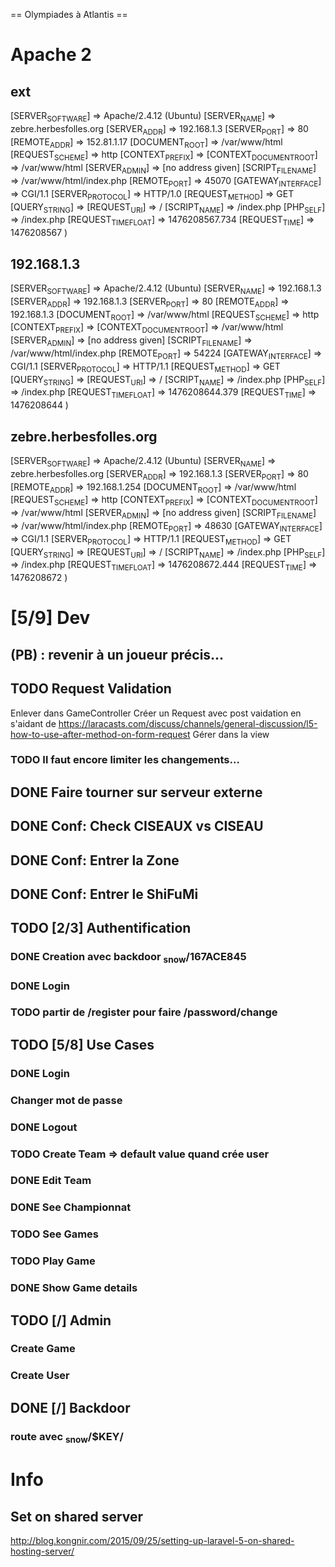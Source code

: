 == Olympiades à Atlantis ==

* Apache 2
** ext
[SERVER_SOFTWARE] => Apache/2.4.12 (Ubuntu) [SERVER_NAME] => zebre.herbesfolles.org
   [SERVER_ADDR] => 192.168.1.3 [SERVER_PORT] => 80 [REMOTE_ADDR] => 152.81.1.17
   [DOCUMENT_ROOT] => /var/www/html [REQUEST_SCHEME] => http [CONTEXT_PREFIX] =>
   [CONTEXT_DOCUMENT_ROOT] => /var/www/html [SERVER_ADMIN] => [no address given]
   [SCRIPT_FILENAME] => /var/www/html/index.php [REMOTE_PORT] => 45070 [GATEWAY_INTERFACE]
   => CGI/1.1 [SERVER_PROTOCOL] => HTTP/1.0 [REQUEST_METHOD] => GET [QUERY_STRING] =>
   [REQUEST_URI] => / [SCRIPT_NAME] => /index.php [PHP_SELF] => /index.php
   [REQUEST_TIME_FLOAT] => 1476208567.734 [REQUEST_TIME] => 1476208567 )
** 192.168.1.3
[SERVER_SOFTWARE] => Apache/2.4.12 (Ubuntu) [SERVER_NAME] => 192.168.1.3 [SERVER_ADDR] => 192.168.1.3 [SERVER_PORT] => 80 [REMOTE_ADDR] => 192.168.1.3 [DOCUMENT_ROOT] => /var/www/html [REQUEST_SCHEME] => http [CONTEXT_PREFIX] => [CONTEXT_DOCUMENT_ROOT] => /var/www/html [SERVER_ADMIN] => [no address given] [SCRIPT_FILENAME] => /var/www/html/index.php [REMOTE_PORT] => 54224 [GATEWAY_INTERFACE] => CGI/1.1 [SERVER_PROTOCOL] => HTTP/1.1 [REQUEST_METHOD] => GET [QUERY_STRING] => [REQUEST_URI] => / [SCRIPT_NAME] => /index.php [PHP_SELF] => /index.php [REQUEST_TIME_FLOAT] => 1476208644.379 [REQUEST_TIME] => 1476208644 ) 
** zebre.herbesfolles.org
[SERVER_SOFTWARE] => Apache/2.4.12 (Ubuntu) [SERVER_NAME] => zebre.herbesfolles.org [SERVER_ADDR] => 192.168.1.3 [SERVER_PORT] => 80 [REMOTE_ADDR] => 192.168.1.254 [DOCUMENT_ROOT] => /var/www/html [REQUEST_SCHEME] => http [CONTEXT_PREFIX] => [CONTEXT_DOCUMENT_ROOT] => /var/www/html [SERVER_ADMIN] => [no address given] [SCRIPT_FILENAME] => /var/www/html/index.php [REMOTE_PORT] => 48630 [GATEWAY_INTERFACE] => CGI/1.1 [SERVER_PROTOCOL] => HTTP/1.1 [REQUEST_METHOD] => GET [QUERY_STRING] => [REQUEST_URI] => / [SCRIPT_NAME] => /index.php [PHP_SELF] => /index.php [REQUEST_TIME_FLOAT] => 1476208672.444 [REQUEST_TIME] => 1476208672 ) 
* [5/9] Dev
** (PB) : revenir à un joueur précis...
** TODO Request Validation
Enlever dans GameController
Créer un Request avec post vaidation en s'aidant de https://laracasts.com/discuss/channels/general-discussion/l5-how-to-use-after-method-on-form-request
Gérer dans la view
*** TODO Il faut encore limiter les changements...
** DONE Faire tourner sur serveur externe
** DONE Conf: Check CISEAUX vs CISEAU
** DONE Conf: Entrer la Zone
** DONE Conf: Entrer le ShiFuMi
** TODO [2/3] Authentification
*** DONE Creation avec backdoor _snow/167ACE845
*** DONE Login
*** TODO partir de /register pour faire /password/change
** TODO [5/8] Use Cases
*** DONE Login
*** Changer mot de passe
*** DONE Logout
*** TODO Create Team => default value quand crée user
*** DONE Edit Team
*** DONE See Championnat
*** TODO See Games
*** TODO Play Game
*** DONE Show Game details
** TODO [/] Admin
*** Create Game
*** Create User
** DONE [/] Backdoor
*** route avec _snow/$KEY/
* Info
** Set on shared server
http://blog.kongnir.com/2015/09/25/setting-up-laravel-5-on-shared-hosting-server/



